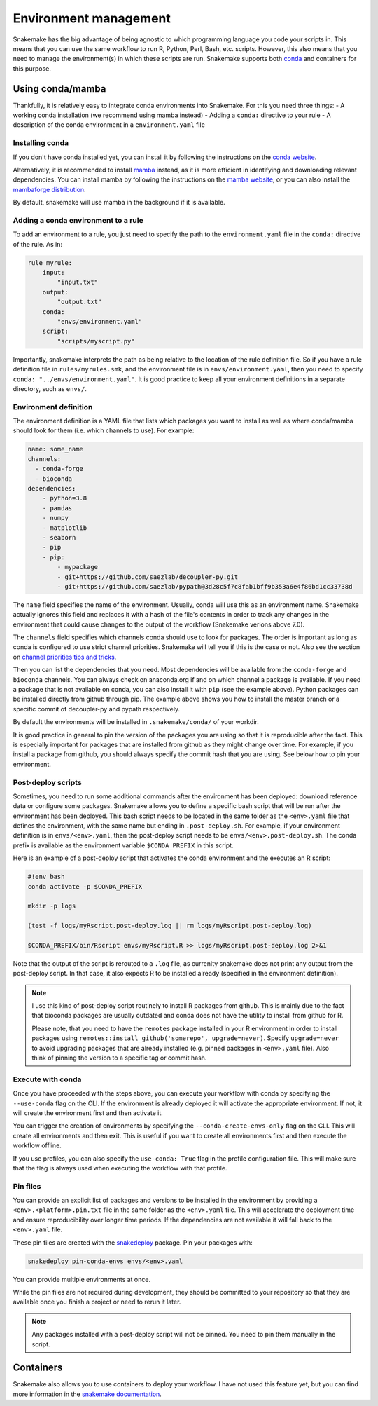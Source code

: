 Environment management
======================

Snakemake has the big advantage of being agnostic to which programming language you code your scripts in. This means that you can use the same workflow to run R, Python, Perl, Bash, etc. scripts.
However, this also means that you need to manage the environment(s) in which these scripts are run. Snakemake supports both `conda <https://conda.io>`_ and containers for this purpose.


Using conda/mamba
-----------------
Thankfully, it is relatively easy to integrate conda environments into Snakemake. For this you need three things:
- A working conda installation (we recommend using mamba instead)
- Adding a ``conda:`` directive to your rule
- A description of the conda environment in a ``environment.yaml`` file

Installing conda
~~~~~~~~~~~~~~~~
If you don't have conda installed yet, you can install it by following the instructions on the `conda website <https://conda.io/projects/conda/en/latest/user-guide/install/index.html>`_.

Alternatively, it is recommended to install `mamba <https://mamba.readthedocs.io/en/latest/installation.html>`_ instead, as it is more efficient in identifying and downloading relevant dependencies.
You can install mamba by following the instructions on the `mamba website <https://mamba.readthedocs.io/en/latest/installation.html>`_, or you can also install the `mambaforge distribution <https://github.com/conda-forge/miniforge#mambaforge>`_.

By default, snakemake will use mamba in the background if it is available.

Adding a conda environment to a rule
~~~~~~~~~~~~~~~~~~~~~~~~~~~~~~~~~~~~
To add an environment to a rule, you just need to specify the path to the ``environment.yaml`` file in the ``conda:`` directive of the rule. As in:

.. code-block:: python

    rule myrule:
        input:
            "input.txt"
        output:
            "output.txt"
        conda:
            "envs/environment.yaml"
        script:
            "scripts/myscript.py"

Importantly, snakemake interprets the path as being relative to the location of the rule definition file. So if you have a rule definition file in ``rules/myrules.smk``, and the environment file is in ``envs/environment.yaml``, then you need to specify ``conda: "../envs/environment.yaml"``.
It is good practice to keep all your environment definitions in a separate directory, such as ``envs/``.

Environment definition
~~~~~~~~~~~~~~~~~~~~~~
The environment definition is a YAML file that lists which packages you want to install as well as where conda/mamba should look for them (i.e. which channels to use). For example:

.. code-block:: yaml

    name: some_name
    channels:
      - conda-forge
      - bioconda
    dependencies:
        - python=3.8
        - pandas
        - numpy
        - matplotlib
        - seaborn
        - pip
        - pip:
            - mypackage
            - git+https://github.com/saezlab/decoupler-py.git
            - git+https://github.com/saezlab/pypath@3d28c5f7c8fab1bff9b353a6e4f86bd1cc33738d


The ``name`` field specifies the name of the environment. Usually, conda will use this as an environment name. Snakemake actually ignores this field and replaces it with a hash of the file's contents in order to track any changes in the environment that could cause changes to the output of the workflow (Snakemake verions above 7.0).

The ``channels`` field specifies which channels conda should use to look for packages. The order is important as long as conda is configured to use strict channel priorities. Snakemake will tell you if this is the case or not. Also see the section on `channel priorities tips and tricks <https://conda-forge.org/docs/user/tipsandtricks.html>`_.

Then you can list the dependencies that you need. Most dependencies will be available from the ``conda-forge`` and ``bioconda`` channels. You can always check on anaconda.org if and on which channel a package is available. If you need a package that is not available on conda, you can also install it with ``pip`` (see the example above). 
Python packages can be installed directly from github through pip. The example above shows you how to install the master branch or a specific commit of decoupler-py and pypath respectively.

By default the environments will be installed in ``.snakemake/conda/`` of your workdir.

It is good practice in general to pin the version of the packages you are using so that it is reproducible after the fact. This is especially important for packages that are installed from github as they might change over time. For example, if you install a package from github, you should always specify the commit hash that you are using.
See below how to pin your environment.

Post-deploy scripts
~~~~~~~~~~~~~~~~~~~
Sometimes, you need to run some additional commands after the environment has been deployed: download reference data or configure some packages. Snakemake allows you to define a specific bash script that will be run after the environment has been deployed.
This bash script needs to be located in the same folder as the ``<env>.yaml`` file that defines the environment, with the same name but ending in ``.post-deploy.sh``. For example, if your environment definition is in ``envs/<env>.yaml``, then the post-deploy script needs to be ``envs/<env>.post-deploy.sh``. The conda prefix is available as the environment variable ``$CONDA_PREFIX`` in this script.

Here is an example of a post-deploy script that activates the conda environment and the executes an R script:

.. code-block:: bash

    #!env bash
    conda activate -p $CONDA_PREFIX

    mkdir -p logs

    (test -f logs/myRscript.post-deploy.log || rm logs/myRscript.post-deploy.log)

    $CONDA_PREFIX/bin/Rscript envs/myRscript.R >> logs/myRscript.post-deploy.log 2>&1

Note that the output of the script is rerouted to a ``.log`` file, as currenlty snakemake does not print any output from the post-deploy script. In that case, it also expects R to be installed already (specified in the environment definition).

.. note:: 

    I use this kind of post-deploy script routinely to install R packages from github. This is mainly due to the fact that bioconda packages are usually outdated and conda does not have the utility to install from github for R.

    Please note, that you need to have the ``remotes`` package installed in your R environment in order to install packages using ``remotes::install_github('somerepo', upgrade=never)``. Specify ``upgrade=never`` to avoid upgrading packages that are already installed (e.g. pinned packages in ``<env>.yaml`` file). Also think of pinning the version to a specific tag or commit hash.

Execute with conda
~~~~~~~~~~~~~~~~~~
Once you have proceeded with the steps above, you can execute your workflow with conda by specifying the ``--use-conda`` flag on the CLI. If the environment is already deployed it will activate the appropriate environment. If not, it will create the environment first and then activate it.

You can trigger the creation of environments by specifying the ``--conda-create-envs-only`` flag on the CLI. This will create all environments and then exit. This is useful if you want to create all environments first and then execute the workflow offline.

If you use profiles, you can also specify the ``use-conda: True`` flag in the profile configuration file. This will make sure that the flag is always used when executing the workflow with that profile.

Pin files
~~~~~~~~~
You can provide an explicit list of packages and versions to be installed in the environment by providing a ``<env>.<platform>.pin.txt`` file in the same folder as the ``<env>.yaml`` file. This will accelerate the deployment time and ensure reproducibility over longer time periods. If the dependencies are not available it will fall back to the ``<env>.yaml`` file.

These pin files are created with the `snakedeploy <https://snakedeploy.readthedocs.io/>`_ package. Pin your packages with:

.. code-block:: bash

    snakedeploy pin-conda-envs envs/<env>.yaml

You can provide multiple environments at once.

While the pin files are not required during development, they should be committed to your repository so that they are available once you finish a project or need to rerun it later.

.. note:: 

    Any packages installed with a post-deploy script will not be pinned. You need to pin them manually in the script.

Containers
----------
Snakemake also allows you to use containers to deploy your workflow. I have not used this feature yet, but you can find more information in the `snakemake documentation <https://snakemake.readthedocs.io/en/stable/snakefiles/deployment.html#running-jobs-in-containers>`_.
